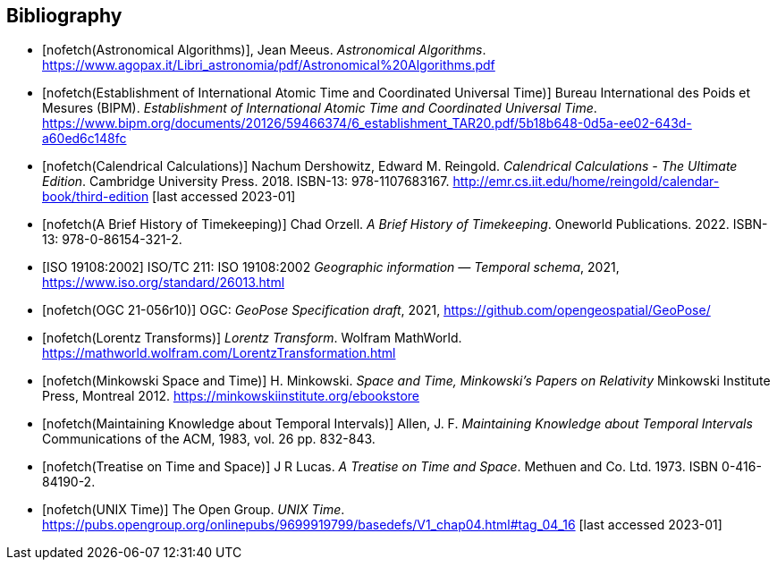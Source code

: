 [appendix]
[bibliography]
== Bibliography

* [[[astro_algo,nofetch(Astronomical Algorithms)]]], Jean Meeus. _Astronomical Algorithms_. https://www.agopax.it/Libri_astronomia/pdf/Astronomical%20Algorithms.pdf

* [[[bipm_define,nofetch(Establishment of International Atomic Time and Coordinated Universal Time)]]]
Bureau International des Poids et Mesures (BIPM).
_Establishment of International Atomic Time and Coordinated Universal Time_.
https://www.bipm.org/documents/20126/59466374/6_establishment_TAR20.pdf/5b18b648-0d5a-ee02-643d-a60ed6c148fc

* [[[calendrical,nofetch(Calendrical Calculations)]]]
Nachum Dershowitz, Edward M. Reingold.
_Calendrical Calculations - The Ultimate Edition_.
Cambridge University Press. 2018.
ISBN-13: 978-1107683167.
http://emr.cs.iit.edu/home/reingold/calendar-book/third-edition [last accessed 2023-01]

* [[[history_timekeeping,nofetch(A Brief History of Timekeeping)]]]
Chad Orzell.
_A Brief History of Timekeeping_.
Oneworld Publications. 2022.
ISBN-13: 978-0-86154-321-2.

* [[[iso19108,ISO 19108:2002]]] ISO/TC 211: ISO 19108:2002 _Geographic information — Temporal schema_, 2021, https://www.iso.org/standard/26013.html

* [[[OGCgeopose,nofetch(OGC 21-056r10)]]] OGC: _GeoPose Specification draft_, 2021, https://github.com/opengeospatial/GeoPose/

* [[[lorentz_transform,nofetch(Lorentz Transforms)]]]
_Lorentz Transform_.
Wolfram MathWorld.
https://mathworld.wolfram.com/LorentzTransformation.html[https://mathworld.wolfram.com/LorentzTransformation.html]

* [[[minkowski,nofetch(Minkowski Space and Time)]]] H. Minkowski.
_Space and Time, Minkowski's Papers on Relativity_
Minkowski Institute Press, Montreal 2012.
https://minkowskiinstitute.org/ebookstore/book1/[https://minkowskiinstitute.org/ebookstore]

* [[[temporal_knowledge,nofetch(Maintaining Knowledge about Temporal Intervals)]]]
Allen, J. F.
_Maintaining Knowledge about Temporal Intervals_
Communications of the ACM, 1983, vol. 26 pp. 832-843.

* [[[treatise,nofetch(Treatise on Time and Space)]]]
J R Lucas.
_A Treatise on Time and Space_.
Methuen and Co. Ltd. 1973.
ISBN 0-416-84190-2.

* [[[unix_time,nofetch(UNIX Time)]]]
The Open Group.
_UNIX Time_.
https://pubs.opengroup.org/onlinepubs/9699919799/basedefs/V1_chap04.html#tag_04_16 [last accessed 2023-01]

